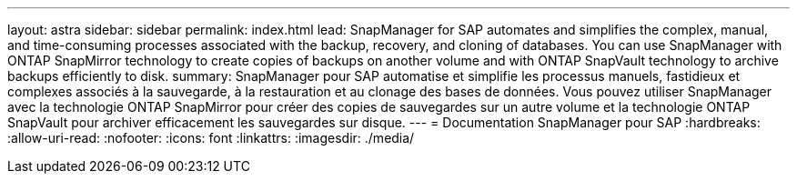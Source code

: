 ---
layout: astra 
sidebar: sidebar 
permalink: index.html 
lead: SnapManager for SAP automates and simplifies the complex, manual, and time-consuming processes associated with the backup, recovery, and cloning of databases. You can use SnapManager with ONTAP SnapMirror technology to create copies of backups on another volume and with ONTAP SnapVault technology to archive backups efficiently to disk. 
summary: SnapManager pour SAP automatise et simplifie les processus manuels, fastidieux et complexes associés à la sauvegarde, à la restauration et au clonage des bases de données. Vous pouvez utiliser SnapManager avec la technologie ONTAP SnapMirror pour créer des copies de sauvegardes sur un autre volume et la technologie ONTAP SnapVault pour archiver efficacement les sauvegardes sur disque. 
---
= Documentation SnapManager pour SAP
:hardbreaks:
:allow-uri-read: 
:nofooter: 
:icons: font
:linkattrs: 
:imagesdir: ./media/


